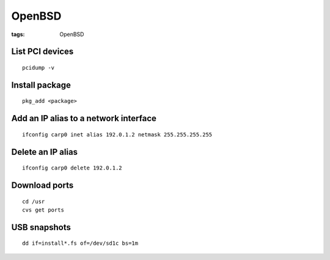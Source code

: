 OpenBSD
-------
:tags: OpenBSD

List PCI devices
================
::

 pcidump -v

Install package
===============
::

 pkg_add <package>

Add an IP alias to a network interface
======================================
::

 ifconfig carp0 inet alias 192.0.1.2 netmask 255.255.255.255

Delete an IP alias
==============================
::

 ifconfig carp0 delete 192.0.1.2

Download ports
==============
::

 cd /usr
 cvs get ports

USB snapshots
=============
::

  dd if=install*.fs of=/dev/sd1c bs=1m
